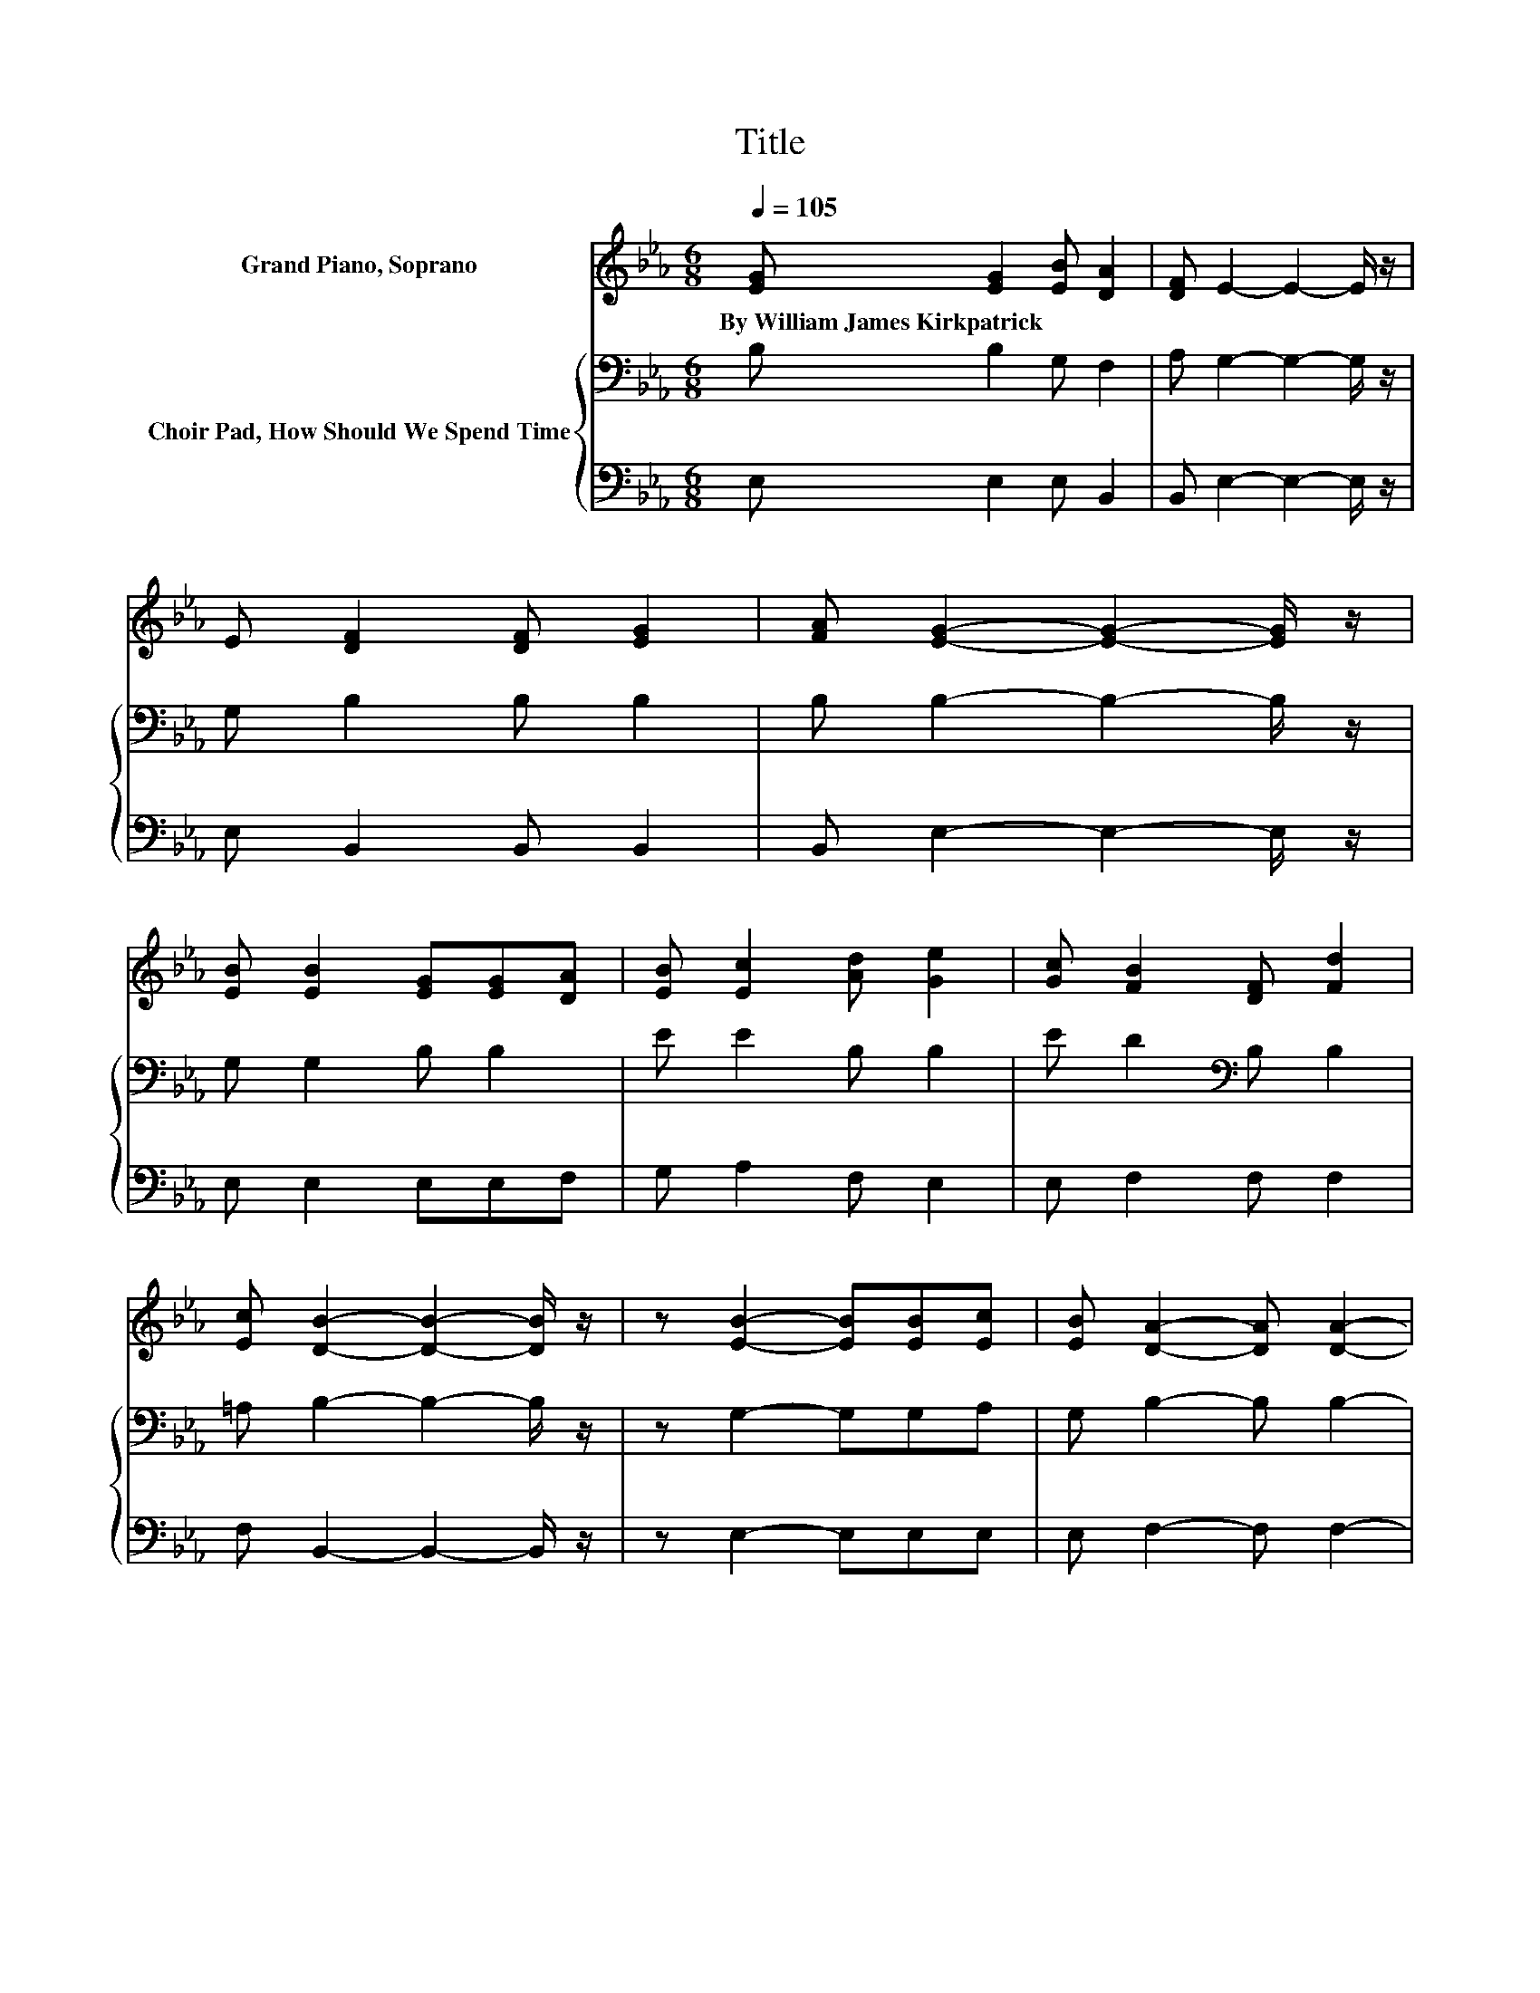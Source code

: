 X:1
T:Title
%%score 1 { 2 | 3 }
L:1/8
Q:1/4=105
M:6/8
K:Eb
V:1 treble nm="Grand Piano, Soprano"
V:2 bass nm="Choir Pad, How Should We Spend Time"
V:3 bass 
V:1
 [EG] [EG]2 [EB] [DA]2 | [DF] E2- E2- E/ z/ | E [DF]2 [DF] [EG]2 | [FA] [EG]2- [EG]2- [EG]/ z/ | %4
w: By~William~James~Kirkpatrick * * *||||
 [EB] [EB]2 [EG][EG][DA] | [EB] [Ec]2 [Ad] [Ge]2 | [Gc] [FB]2 [DF] [Fd]2 | %7
w: |||
 [Ec] [DB]2- [DB]2- [DB]/ z/ | z [EB]2- [EB][EB][Ec] | [EB] [DA]2- [DA] [DA]2- | %10
w: |||
 [DA] [Fd]2- [Fd][Fd][Fc] | [FB] [GB]2- [GB]2- [GB]/ z/ | z [Ac]2- [Ac][Ac][Ad] | %13
w: |||
 [Ae] [Ge]2- [Ge] [EB]2 | [EG] [DB]2- [DB] [DA]2 | [DF] [EG]2- [EG]2- [EG]/ z/ | %16
w: |||
 z [EB]2- [EB][FB][FB] | [FB] [=Ec]2- [Ec] [Fc]2- | [Fc] [Fd]2- [Fd][Gd][Gd] | %19
w: |||
 [Gd] [Ge]2- [Ge]2- [Ge]/ z/ | z [Ae]2- [Ae][Ae][Ad] | [Ac] [GB]2- [GB] [EG]2- | %22
w: |||
 [EG] [FB]2- [FB][FB][Ac] | [Ad] [Ge]2- [Ge]3- | [Ge]3 z3 |] %25
w: |||
V:2
 B, B,2 G, F,2 | A, G,2- G,2- G,/ z/ | G, B,2 B, B,2 | B, B,2- B,2- B,/ z/ | G, G,2 B, B,2 | %5
 E E2 B, B,2 | E D2[K:bass] B, B,2 | =A, B,2- B,2- B,/ z/ | z G,2- G,G,A, | G, B,2- B, B,2- | %10
 B, B,2- B,B,[K:treble]C | D E2- E2- E/ z/ | z E2- EED | C[K:bass] B,2- B, G,2 | G, F,2- F, F,2 | %15
 B, B,2- B,2- B,/ z/ | z G,2- G,F,F, | F, G,2- G, =A,2- | A, B,2- B,/ z/ =B,B, | %19
 =B,[K:treble] C2- C2- C/ z/ | z C2- CCD | E E2- E B,2- | B, D2- DD[K:bass]C | B, B,2- B,3- | %24
 B,3 z3 |] %25
V:3
 E, E,2 E, B,,2 | B,, E,2- E,2- E,/ z/ | E, B,,2 B,, B,,2 | B,, E,2- E,2- E,/ z/ | E, E,2 E,E,F, | %5
 G, A,2 F, E,2 | E, F,2 F, F,2 | F, B,,2- B,,2- B,,/ z/ | z E,2- E,E,E, | E, F,2- F, F,2- | %10
 F, B,,2- B,,B,,B,, | B,, E,2- E,2- E,/ z/ | z A,2- A,A,A, | A, E,2- E, E,2 | E, B,,2- B,, B,,2 | %15
 B,, E,2- E,2- E,/ z/ | z E,2- E,D,D, | D, C,2- C, F,2- | F,3 z G,G, | .G,3 z3 | z A,2- A,A,A, | %21
 A, E,2- E, E,2- | E, B,,2- B,,B,,B,, | B,, E,2- E,3- | E,3 z3 |] %25

